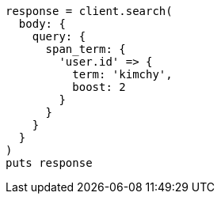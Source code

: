 [source, ruby]
----
response = client.search(
  body: {
    query: {
      span_term: {
        'user.id' => {
          term: 'kimchy',
          boost: 2
        }
      }
    }
  }
)
puts response
----
